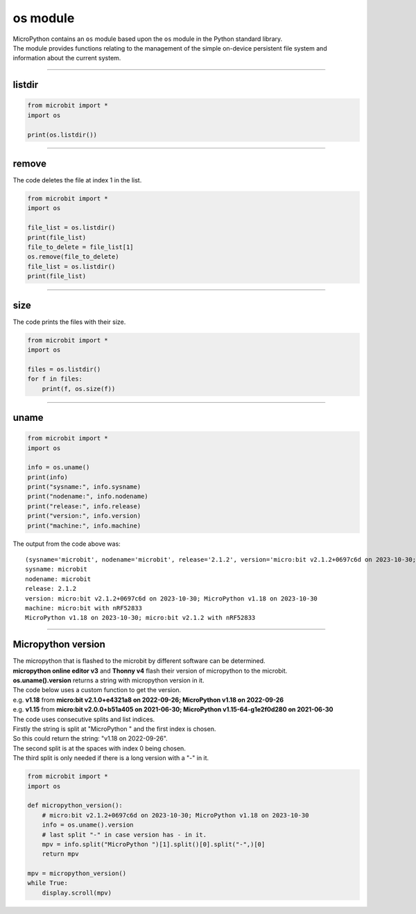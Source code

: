 ==========================
os module
==========================

.. py:module:: os

| MicroPython contains an ``os`` module based upon the ``os`` module in the Python standard library.
| The module provides functions relating to the management of the simple on-device persistent file system and information about the current system.

----

listdir
---------------

.. py:function:: listdir()

    | Returns a list of the names of all the files contained within the local persistent on-device file system.

.. code-block:: python

    from microbit import *
    import os

    print(os.listdir())

----

remove
---------------

.. py:function:: remove(filename)

    Removes (deletes) the file named in the argument ``filename``. If the file
    does not exist an ``OSError`` exception will occur.

| The code deletes the file at index 1 in the list.

.. code-block:: python

    from microbit import *
    import os

    file_list = os.listdir()
    print(file_list)
    file_to_delete = file_list[1]
    os.remove(file_to_delete)
    file_list = os.listdir()
    print(file_list)

----

size
---------------

.. py:function:: size(filename)

    Returns the size, in bytes, of the file named in the argument ``filename``.
    If the file does not exist an ``OSError`` exception will occur.

| The code prints the files with their size.

.. code-block:: python

    from microbit import *
    import os

    files = os.listdir()
    for f in files:
        print(f, os.size(f))

----

uname
---------------

.. py:function:: uname()

    | Returns information identifying the current operating system. The return value is an object with five attributes:

    * ``sysname`` - operating system name
    * ``nodename`` - name of machine on network (implementation-defined)
    * ``release`` - operating system release
    * ``version`` - operating system version
    * ``machine`` - hardware identifier

.. code-block:: python

    from microbit import *
    import os

    info = os.uname()
    print(info)
    print("sysname:", info.sysname)
    print("nodename:", info.nodename)
    print("release:", info.release)
    print("version:", info.version)
    print("machine:", info.machine)

| The output from the code above was:

::

    (sysname='microbit', nodename='microbit', release='2.1.2', version='micro:bit v2.1.2+0697c6d on 2023-10-30; MicroPython v1.18 on 2023-10-30', machine='micro:bit with nRF52833')
    sysname: microbit
    nodename: microbit
    release: 2.1.2
    version: micro:bit v2.1.2+0697c6d on 2023-10-30; MicroPython v1.18 on 2023-10-30
    machine: micro:bit with nRF52833
    MicroPython v1.18 on 2023-10-30; micro:bit v2.1.2 with nRF52833

----

Micropython version
-------------------------

| The micropython that is flashed to the microbit by different software can be determined.
| **micropython online editor v3**  and **Thonny v4** flash their version of micropython to the microbit.
| **os.uname().version** returns a string with micropython version in it.
| The code below uses a custom function to get the version.

| e.g. **v1.18** from  **micro:bit v2.1.0+e4321a8 on 2022-09-26; MicroPython v1.18 on 2022-09-26**
| e.g. **v1.15** from  **micro:bit v2.0.0+b51a405 on 2021-06-30; MicroPython v1.15-64-g1e2f0d280 on 2021-06-30**

| The code uses consecutive splits and list indices.
| Firstly the string is split at "MicroPython " and the first index is chosen.
| So this could return the string:  "v1.18 on 2022-09-26".
| The second split is at the spaces with index 0 being chosen.
| The third split is only needed if there is a long version with a "-" in it.


.. code-block:: python

    from microbit import *
    import os

    def micropython_version():
        # micro:bit v2.1.2+0697c6d on 2023-10-30; MicroPython v1.18 on 2023-10-30
        info = os.uname().version
        # last split "-" in case version has - in it.
        mpv = info.split("MicroPython ")[1].split()[0].split("-",)[0]
        return mpv

    mpv = micropython_version()
    while True:
        display.scroll(mpv)

